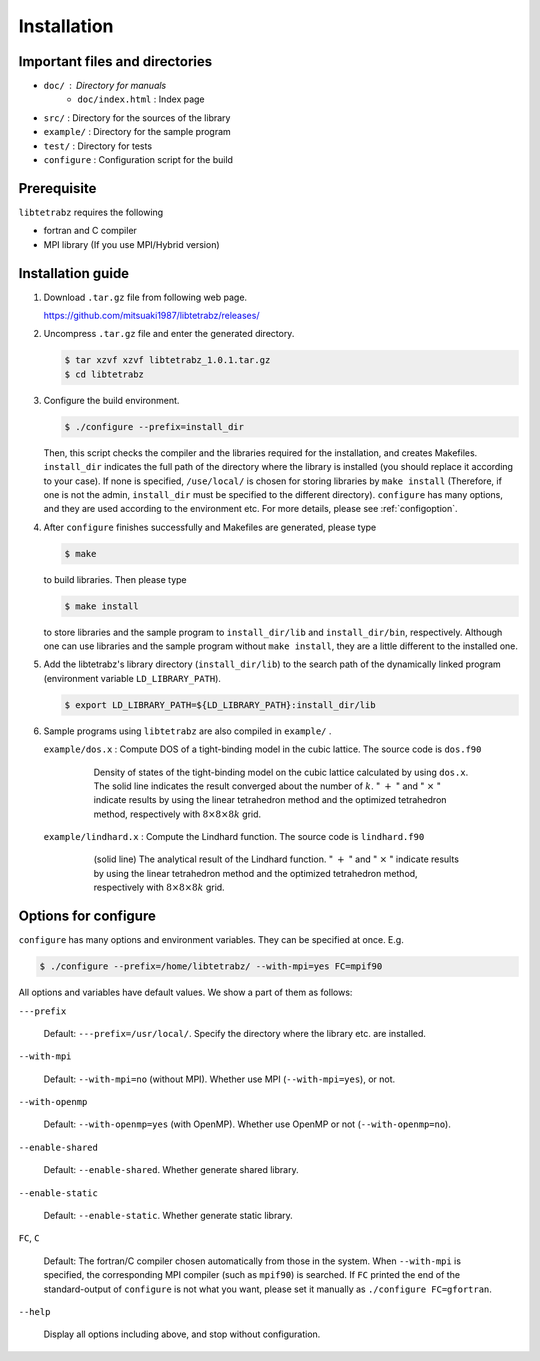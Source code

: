 Installation
============

Important files and directories
-------------------------------

- ``doc/`` : Directory for manuals
   - ``doc/index.html`` : Index page 
- ``src/`` : Directory for the sources of the library
- ``example/`` : Directory for the sample program
- ``test/`` : Directory for tests
- ``configure`` : Configuration script for the build

Prerequisite
------------

``libtetrabz`` requires the following

-  fortran and C compiler

-  MPI library (If you use MPI/Hybrid version)

Installation guide
------------------

#. Download ``.tar.gz`` file from following web page.

   https://github.com/mitsuaki1987/libtetrabz/releases/
               
#. Uncompress ``.tar.gz`` file and enter the generated directory.

   .. code-block:: bash

      $ tar xzvf xzvf libtetrabz_1.0.1.tar.gz
      $ cd libtetrabz

#. Configure the build environment.
   
   .. code-block:: bash

      $ ./configure --prefix=install_dir

   Then, this script checks the compiler and the libraries required for the installation,
   and creates Makefiles.
   ``install_dir`` indicates the full path of the directory where the library is installed
   (you should replace it according to your case).
   If none is specified, ``/use/local/`` is chosen for storing libraries
   by ``make install``  (Therefore, if one is not the admin, ``install_dir`` must be specified to
   the different directory).
   ``configure`` has many options, and they are used according to the environment etc.
   For more details, please see :ref:`configoption`.

#. After ``configure`` finishes successfully and Makefiles are generated,
   please type

   .. code-block:: bash

      $ make

   to build libraries. Then please type

   .. code-block:: bash

      $ make install

   to store libraries and the sample program to ``install_dir/lib`` and ``install_dir/bin``, respectively.
   Although one can use libraries and the sample program without ``make install``,
   they are a little different to the installed one.

#. Add the libtetrabz's library directory (``install_dir/lib``) to the
   search path of the dynamically linked program (environment variable ``LD_LIBRARY_PATH``).

   .. code-block:: bash

      $ export LD_LIBRARY_PATH=${LD_LIBRARY_PATH}:install_dir/lib
               
#. Sample programs using ``libtetrabz`` are also compiled in ``example/`` .

   ``example/dos.x`` : Compute DOS of a tight-binding model in the cubic
   lattice. The source code is ``dos.f90``

      .. figure:: ../figs/dos.png
         :scale: 50

         Density of states of the tight-binding model on the
         cubic lattice calculated by using ``dos.x``.
         The solid line indicates the
         result converged about the number of :math:`k`.
         " :math:`+` " and " :math:`\times` " indicate
         results by using the linear tetrahedron method and the optimized
         tetrahedron method,
         respectively with :math:`8\times8\times8 k` grid.

   ``example/lindhard.x`` : Compute the Lindhard function. The source code
   is ``lindhard.f90``

      .. figure:: ../figs/lindhard.png
         :scale: 50

         (solid line) The analytical result of the Lindhard
         function. " :math:`+` " and " :math:`\times` " indicate results by using the linear
         tetrahedron method and the optimized tetrahedron method, respectively
         with :math:`8\times8\times8 k` grid.

.. _configoption:

Options for configure
---------------------

``configure`` has many options and environment variables.
They can be specified at once. E.g.

.. code-block:: bash

  $ ./configure --prefix=/home/libtetrabz/ --with-mpi=yes FC=mpif90

All options and variables have default values.
We show a part of them as follows:

``---prefix``

   Default: ``---prefix=/usr/local/``.
   Specify the directory where the library etc. are installed.

``--with-mpi``

   Default: ``--with-mpi=no`` (without MPI).
   Whether use MPI (``--with-mpi=yes``), or not.

``--with-openmp``

   Default: ``--with-openmp=yes`` (with OpenMP).
   Whether use OpenMP or not (``--with-openmp=no``).

``--enable-shared``

   Default: ``--enable-shared``.
   Whether generate shared library.

``--enable-static``

   Default: ``--enable-static``.
   Whether generate static library.

``FC``, ``C``

   Default: The fortran/C compiler chosen automatically from those in the system.
   When ``--with-mpi`` is specified, the corresponding MPI compiler
   (such as ``mpif90``) is searched.
   If ``FC`` printed the end of the standard-output of ``configure`` is not
   what you want, please set it manually as ``./configure FC=gfortran``.

``--help``

   Display all options including above, and stop without configuration.
